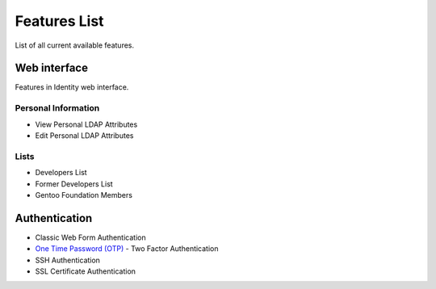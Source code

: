 Features List
=============

List of all current available features.

Web interface
-------------

Features in Identity web interface.

Personal Information
~~~~~~~~~~~~~~~~~~~~
* View Personal LDAP Attributes
* Edit Personal LDAP Attributes

Lists
~~~~~~~~~
* Developers List
* Former Developers List
* Gentoo Foundation Members

Authentication
--------------
* Classic Web Form Authentication
* `One Time Password (OTP) <https://en.wikipedia.org/wiki/One-time_password>`_ - Two Factor Authentication
* SSH Authentication
* SSL Certificate Authentication

